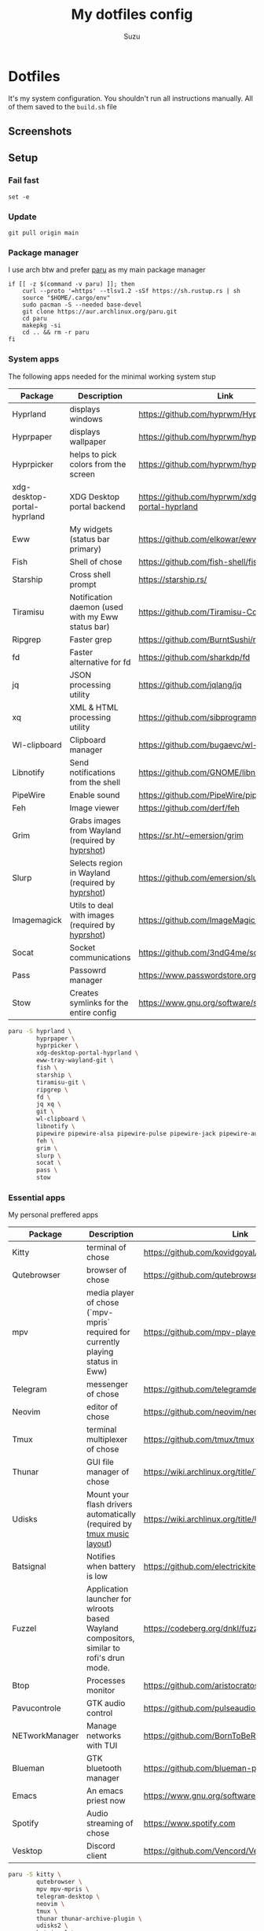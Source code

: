 #+title: My dotfiles config
#+author: Suzu
#+description: Dotfiles setup description
#+property: header-args :tangle build.sh
#+auto_tangle: t

* Dotfiles

It's my system configuration. You shouldn't run all instructions manually.
All of them saved to the =build.sh= file

** Screenshots

#+ATTR_ORG: :width 700
[[./img/demo.png]]

** Setup
*** Fail fast
#+begin_src shell
set -e
#+end_src

*** Update
#+begin_src shell
git pull origin main
#+end_src

*** Package manager

I use arch btw and prefer [[https://github.com/Morganamilo/paru][paru]] as my main package manager

#+begin_src shell
if [[ -z $(command -v paru) ]]; then
    curl --proto '=https' --tlsv1.2 -sSf https://sh.rustup.rs | sh
    source "$HOME/.cargo/env"
    sudo pacman -S --needed base-devel
    git clone https://aur.archlinux.org/paru.git
    cd paru
    makepkg -si
    cd .. && rm -r paru
fi
#+end_src

*** System apps

The following apps needed for the minimal working system stup

| Package                     | Description                                       | Link                                                  |
|-----------------------------+---------------------------------------------------+-------------------------------------------------------|
| Hyprland                    | displays windows                                  | https://github.com/hyprwm/Hyprland                    |
| Hyprpaper                   | displays wallpaper                                | https://github.com/hyprwm/hyprpaper                   |
| Hyprpicker                  | helps to pick colors from the screen              | https://github.com/hyprwm/hyprpicker                  |
| xdg-desktop-portal-hyprland | XDG Desktop portal backend                        | https://github.com/hyprwm/xdg-desktop-portal-hyprland |
| Eww                         | My widgets (status bar primary)                   | https://github.com/elkowar/eww                        |
| Fish                        | Shell of chose                                    | https://github.com/fish-shell/fish-shell              |
| Starship                    | Cross shell prompt                                | https://starship.rs/                                  |
| Tiramisu                    | Notification daemon (used with my Eww status bar) | https://github.com/Tiramisu-Compiler/tiramisu         |
| Ripgrep                     | Faster grep                                       | https://github.com/BurntSushi/ripgrep                 |
| fd                          | Faster alternative for fd                         | https://github.com/sharkdp/fd                         |
| jq                          | JSON processing utility                           | https://github.com/jqlang/jq                          |
| xq                          | XML & HTML processing utility                     | https://github.com/sibprogrammer/xq                   |
| Wl-clipboard                | Clipboard manager                                 | https://github.com/bugaevc/wl-clipboard               |
| Libnotify                   | Send notifications from the shell                 | https://github.com/GNOME/libnotify                    |
| PipeWire                    | Enable sound                                      | https://github.com/PipeWire/pipewire                  |
| Feh                         | Image viewer                                      | https://github.com/derf/feh                           |
| Grim                        | Grabs images from Wayland (required by [[./bin/hyprshot)][hyprshot]])  | https://sr.ht/~emersion/grim                          |
| Slurp                       | Selects region in Wayland (required by [[./bin/hyprshot)][hyprshot]])  | https://github.com/emersion/slurp                     |
| Imagemagick                 | Utils to deal with images (required by [[./bin/hyprshot)][hyprshot]])  | https://github.com/ImageMagick/ImageMagick            |
| Socat                       | Socket communications                             | https://github.com/3ndG4me/socat                      |
| Pass                        | Passowrd manager                                  | https://www.passwordstore.org                         |
| Stow                        | Creates symlinks for the entire config            | https://www.gnu.org/software/stow/                    |

#+begin_src bash
paru -S hyprland \
        hyprpaper \
        hyprpicker \
        xdg-desktop-portal-hyprland \
        eww-tray-wayland-git \
        fish \
        starship \
        tiramisu-git \
        ripgrep \
        fd \
        jq xq \
        git \
        wl-clipboard \
        libnotify \
        pipewire pipewire-alsa pipewire-pulse pipewire-jack pipewire-audio \
        feh \
        grim \
        slurp \
        socat \
        pass \
        stow
#+end_src

*** Essential apps

My personal preffered apps

| Package        | Description                                                                              | Link                                           |
|----------------+------------------------------------------------------------------------------------------+------------------------------------------------|
| Kitty          | terminal of chose                                                                        | https://github.com/kovidgoyal/kitty            |
| Qutebrowser    | browser of chose                                                                         | https://github.com/qutebrowser/qutebrowser     |
| mpv            | media player of chose (`mpv-mpris` required for currently playing status in Eww)         | https://github.com/mpv-player/mpv              |
| Telegram       | messenger of chose                                                                       | https://github.com/telegramdesktop/tdesktop    |
| Neovim         | editor of chose                                                                          | https://github.com/neovim/neovim               |
| Tmux           | terminal multiplexer of chose                                                            | https://github.com/tmux/tmux                   |
| Thunar         | GUI file manager of chose                                                                | https://wiki.archlinux.org/title/Thunar        |
| Udisks         | Mount your flash drivers automatically (required by [[./tmux/layouts/music.sh)][tmux music layout]])                   | https://wiki.archlinux.org/title/Udisks        |
| Batsignal      | Notifies when battery is low                                                             | https://github.com/electrickite/batsignal      |
| Fuzzel         | Application launcher for wlroots based Wayland compositors, similar to rofi's drun mode. | https://codeberg.org/dnkl/fuzzel               |
| Btop           | Processes monitor                                                                        | https://github.com/aristocratos/btop           |
| Pavucontrole   | GTK audio control                                                                        | https://github.com/pulseaudio/pavucontrol      |
| NETworkManager | Manage networks with TUI                                                                 | https://github.com/BornToBeRoot/NETworkManager |
| Blueman        | GTK bluetooth manager                                                                    | https://github.com/blueman-project/blueman     |
| Emacs          | An emacs priest now                                                                      | https://www.gnu.org/software/emacs/            |
| Spotify        | Audio streaming of chose                                                                 | https://www.spotify.com                        |
| Vesktop        | Discord client                                                                           | https://github.com/Vencord/Vesktop             |

#+begin_src bash
paru -S kitty \
        qutebrowser \
        mpv mpv-mpris \
        telegram-desktop \
        neovim \
        tmux \
        thunar thunar-archive-plugin \
        udisks2 \
        batsignal \
        fuzzel \
        btop \
        pavucontrol \
        networkmanager \
        blueman \
        spotify-wayland \
        vesktop-bin
#+end_src

*** Fonts

[[https://typeof.net/Iosevka/) is the main font. Others were required for some apps (which are probably no longer needed][Iosevka]].

#+begin_src bash
paru -S ttf-iosevka-nerd \
        ttf-iosevka-lyte-nerd-font \
        ttf-liberation \
        ttf-opensans
#+end_src

*** Gtk

[[https://github.com/catppuccin/catppuccin][Catppuccin]] is my favorite theme, so set up curosr and GTK apps

#+begin_src bash
paru -S catppuccin-gtk-theme-frappe \
        catppuccin-cursors-frappe \
        papirus-icon-theme
#+end_src

[[https://github.com/catppuccin/gtk][Theme source]]

*** Spotify setup
Install adblock

#+begin_src bash
git clone https://github.com/abba23/spotify-adblock
cd spotify-adblock
make
sudo make install
cd ..
sudo rm -r spotify-adblock
#+end_src

Install catppuccin theme. I have customized script for spicetify installation to skip interactive request for installation of SpicetifyMarket and do not add spicetify to PATH automatically

#+begin_src  bash
bash .config/bin/spicetify-install.sh
export PATH="$PATH:$HOME/.spicetify"
spicetify config current_theme catppuccin
spicetify config color_scheme frappe
spicetify config inject_css 1 inject_theme_js 1 replace_colors 1 overwrite_assets 1
spicetify backup apply
sudo rm -r ~/.spicetify install.log
#+end_src

*** System postinsall

Install plugin manager & Change default shell to `fish`

#+begin_src bash
curl -sL https://raw.githubusercontent.com/jorgebucaran/fisher/main/functions/fisher.fish | source
fisher update
chsh -s `which fish`
#+end_src


Link tmux config & install plugin manager

#+begin_src bash
git clone https://github.com/tmux-plugins/tpm ~/.tmux/plugins/tpm
#+end_src

Should be executed if your just cloned that repo

#+begin_src shell
cd "$HOME/dotfiles" && stow .
#+end_src

*** Dev setup

**** Python

Install package managers

#+begin_src bash
paru -S python-pipx \
     python-poetry
#+end_src

Install LSP pyright

#+begin_src bash
pipx install pyright
#+end_src

**** Rust

Install LSP rust-analyzer

#+begin_src bash
rustup component add rust-analyzer
#+end_src

**** Docker

#+begin_src bash
paru -S docker \
        docker-buildx \
        docker-compose
#+end_src

